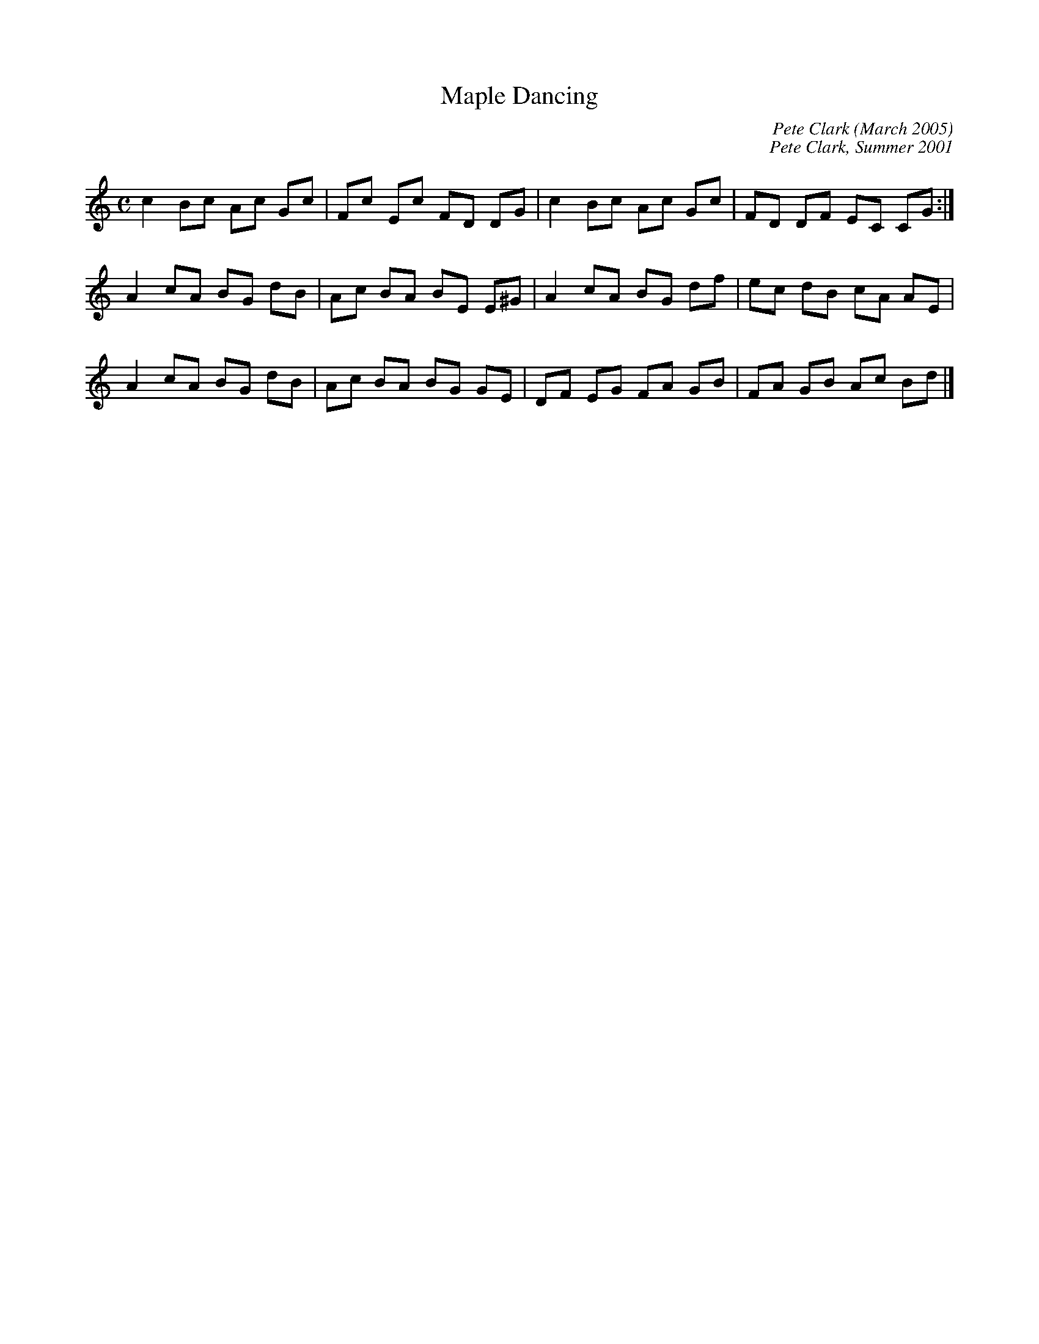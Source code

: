 X: 1
T: Maple Dancing
C: Pete Clark (March 2005)
S: Ian Brockbank <ian:scottishdance.net> strathspey 2005-4-25
N: Ian wrote:
N: Pete Clark auctioned a tune at a charity ceilidh in aid of the Kisoro  School
N: for  the  Blind  in  May  2001,  and I was fortunate enough to be the highest
N: bidder. The tune he wrote was a lively reel, which I named for our cat Maple.
N: The  back  of  a  fiddle  is made of maple wood, and the bow dances across it
N: during the tune, so there is a pleasing musical tie-in.
M:C
L:1/8
%Q:270
C:Pete Clark, Summer 2001
R:Reel
N:Ian Brockbank has written a dance to the tune
H:At a ceilidh in aid of the Kisoro School for the Blind in Kenya, Pete
H:Clark auctioned a commission.  Ian Brockbank made the highest bid, and
H:commissioned this tune for his wife Caroline's birthday
K:C
 c2 Bc Ac Gc|Fc Ec FD DG |c2 Bc Ac Gc|FD DF EC CG:|
 A2 cA BG dB|Ac BA BE E^G|A2 cA BG df|ec dB cA AE |
 A2 cA BG dB|Ac BA BG GE |DF EG FA GB|FA GB Ac Bd |]
